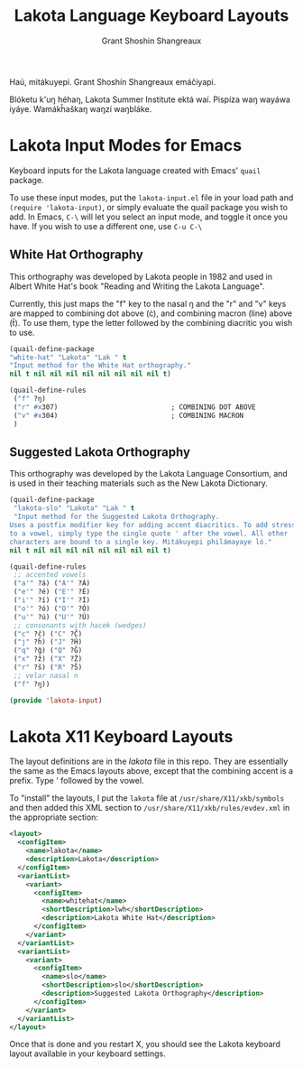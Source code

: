 #+TITLE: Lakota Language Keyboard Layouts
#+AUTHOR: Grant Shoshin Shangreaux
#+EMAIL: shshoshin@protonmail.com

Haú, mitákuyepi.
Grant Shoshín Shangreaux emáčiyapi.

Blóketu k'uŋ héhaŋ, Lakota Summer Institute ektá waí.
Pispíza waŋ wayáwa iyáye. Wamákȟaškaŋ waŋzí waŋbláke.

* Lakota Input Modes for Emacs

Keyboard inputs for the Lakota language created with Emacs' ~quail~ package.

To use these input modes, put the =lakota-input.el= file in your load path
and =(require 'lakota-input)=, or simply evaluate the quail package you
wish to add. In Emacs, =C-\= will let you select an input mode, and toggle
it once you have. If you wish to use a different one, use =C-u C-\=

** White Hat Orthography

This orthography was developed by Lakota people in 1982 and used in
Albert White Hat's book "Reading and Writing the Lakota Language".

Currently, this just maps the "f" key to the nasal ŋ and the "r" and
"v" keys are mapped to combining dot above (ċ), and combining macron (line)
above (t̄). To use them, type the letter followed by the combining diacritic
you wish to use.

#+name: white-hat
#+BEGIN_SRC emacs-lisp :tangle lakota-input.el
  (quail-define-package
  "white-hat" "Lakota" "Lak " t
  "Input method for the White Hat orthography."
  nil t nil nil nil nil nil nil nil nil t)

  (quail-define-rules
   ("f" ?ŋ)
   ("r" #x307)                            ; COMBINING DOT ABOVE
   ("v" #x304)                            ; COMBINING MACRON
   )
#+END_SRC

** Suggested Lakota Orthography

This orthography was developed by the Lakota Language Consortium, and
is used in their teaching materials such as the New Lakota Dictionary.

#+name: suggested-lakota-orthography
#+BEGIN_SRC emacs-lisp :tangle lakota-input.el
  (quail-define-package
   "lakota-slo" "Lakota" "Lak " t
   "Input method for the Suggested Lakota Orthography.
  Uses a postfix modifier key for adding accent diacritics. To add stress
  to a vowel, simply type the single quote ' after the vowel. All other
  characters are bound to a single key. Mitákuyepi philámayaye ló."
  nil t nil nil nil nil nil nil nil nil t)

  (quail-define-rules
   ;; accented vowels
   ("a'" ?á) ("A'" ?Á)
   ("e'" ?é) ("E'" ?É)
   ("i'" ?í) ("I'" ?Í)
   ("o'" ?ó) ("O'" ?Ó)
   ("u'" ?ú) ("U'" ?Ú)
   ;; consonants with hacek (wedges)
   ("c" ?č) ("C" ?Č)
   ("j" ?ȟ) ("J" ?Ȟ)
   ("q" ?ǧ) ("Q" ?Ǧ)
   ("x" ?ž) ("X" ?Ž)
   ("r" ?š) ("R" ?Š)
   ;; velar nasal n
   ("f" ?ŋ))

  (provide 'lakota-input)
#+END_SRC

* Lakota X11 Keyboard Layouts

The layout definitions are in the [[lakota]] file in this repo. They are
essentially the same as the Emacs layouts above, except that the 
combining accent is a prefix. Type ' followed by the vowel.

To "install" the layouts, I put the =lakota= file at =/usr/share/X11/xkb/symbols=
and then added this XML section to =/usr/share/X11/xkb/rules/evdev.xml= in the
appropriate section:

#+BEGIN_SRC xml
    <layout>
      <configItem>
        <name>lakota</name>
        <description>Lakota</description>
      </configItem>
      <variantList>
        <variant>
          <configItem>
            <name>whitehat</name>
            <shortDescription>lwh</shortDescription>
            <description>Lakota White Hat</description>
          </configItem>
        </variant>
      </variantList>
      <variantList>
        <variant>
          <configItem>
            <name>slo</name>
            <shortDescription>slo</shortDescription>
            <description>Suggested Lakota Orthography</description>
          </configItem>
        </variant>
      </variantList>
    </layout>
#+END_SRC

Once that is done and you restart X, you should see the Lakota keyboard layout
available in your keyboard settings.
